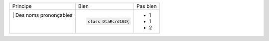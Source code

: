 .. |RED| image:: /img/red.png
   :height: 11
   :width: 11
.. |GREEN| image:: /img/green.png
   :height: 11
   :width: 11
.. |CHECK| image:: /img/Check.jpg
   :height: 11
   :width: 11

+------------------------------------+------------------------------------------+--------------------------------------------------------+
|         |  Principe                |  |GREEN| Bien                            | |RED| Pas bien                                         |
+------------------------------------+------------------------------------------+--------------------------------------------------------+
| |CHECK| |  Des noms prononçables   | .. code-block:: csharp                   | - 1                                                    |
|         |                          |                                          | - 1                                                    |
|         |                          |     class DtaRcrd102{                    | - 2                                                    |
+------------------------------------+------------------------------------------+--------------------------------------------------------+

